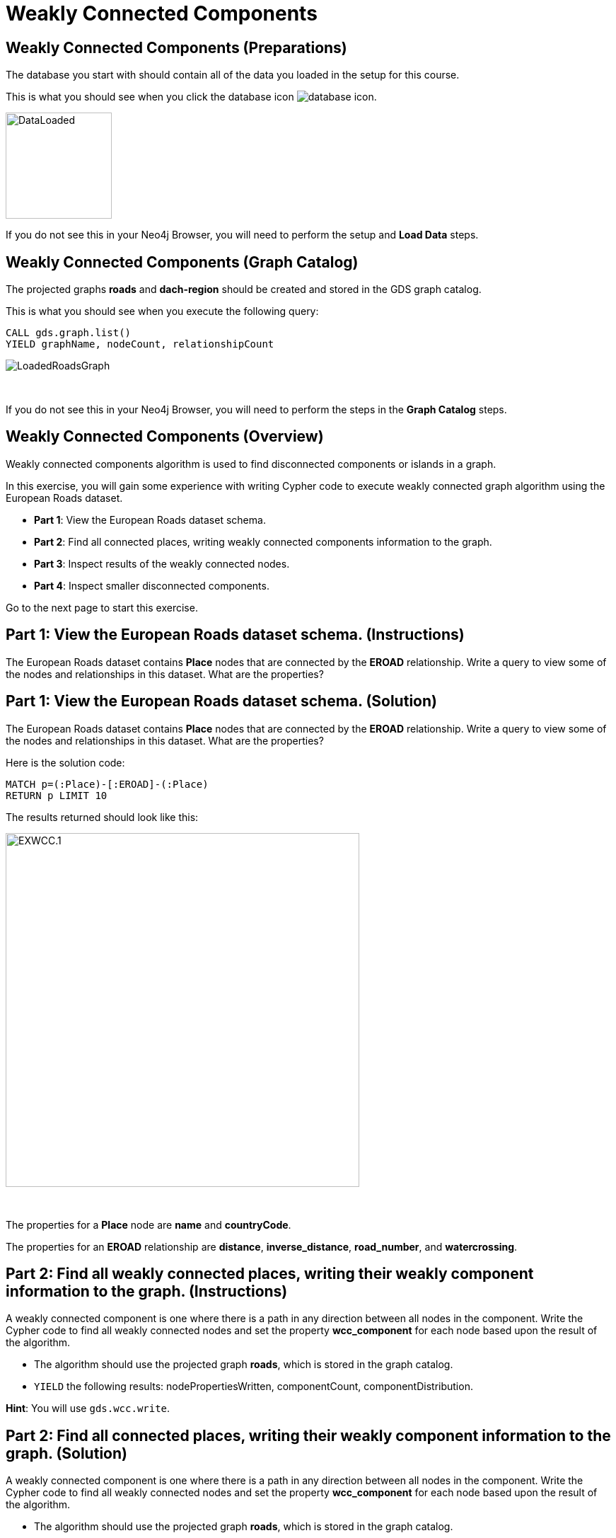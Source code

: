 = Weakly Connected Components
:icons: font

== Weakly Connected Components (Preparations)

The database you start with should contain all of the data you loaded in the setup for this course.

This is what you should see when you click the database icon image:database-icon.png[].

image::DataLoaded.png[DataLoaded,width=150]

If you do not see this in your Neo4j Browser, you will need to perform the setup  and *Load Data* steps.

== Weakly Connected Components (Graph Catalog)

The projected graphs *roads* and *dach-region* should be created and stored in the GDS graph catalog.

This is what you should see when you execute the following query:

[source, cypher]
----
CALL gds.graph.list()
YIELD graphName, nodeCount, relationshipCount
----

image::LoadedRoadsGraph.png[LoadedRoadsGraph]

{nbsp} +

If you do not see this in your Neo4j Browser, you will need to perform the steps in the *Graph Catalog* steps.

== Weakly Connected Components (Overview)

Weakly connected components algorithm is used to find disconnected components or islands in a graph.

In this exercise, you will gain some experience with writing Cypher code to execute weakly connected graph algorithm using the European Roads dataset.

* *Part 1*: View the European Roads dataset schema.
* *Part 2*: Find all connected places, writing weakly connected components information to the graph.
* *Part 3*: Inspect results of the weakly connected nodes.
* *Part 4*: Inspect smaller disconnected components.

Go to the next page to start this exercise.

== Part 1: View the European Roads dataset schema. (Instructions)

The European Roads dataset contains *Place* nodes that are connected by the *EROAD* relationship. Write a query to view some of the nodes and relationships in this dataset. What are the properties?

== Part 1: View the European Roads dataset schema. (Solution)

The European Roads dataset contains *Place* nodes that are connected by the *EROAD* relationship. Write a query to view some of the nodes and relationships in this dataset. What are the properties?

Here is the solution code:

[source, cypher]
----
MATCH p=(:Place)-[:EROAD]-(:Place)
RETURN p LIMIT 10
----

The results returned should look like this:

[.thumb]
image::EXWCC.1.png[EXWCC.1,width=500]

{nbsp} +

The properties for a *Place* node are *name* and *countryCode*.

The properties for an *EROAD* relationship are *distance*, *inverse_distance*, *road_number*, and *watercrossing*.

== Part 2: Find all weakly connected places, writing their weakly component information to the graph. (Instructions)

A weakly connected component is one where there is a path in any direction between all nodes in the component.
Write the Cypher code to find all weakly connected nodes and set the property *wcc_component* for each node based upon the result of the algorithm.

* The algorithm should use the projected graph *roads*, which is stored in the graph catalog.
* `YIELD` the following results: nodePropertiesWritten, componentCount, componentDistribution.

*Hint*: You will use `gds.wcc.write`.

== Part 2: Find all connected places, writing their weakly component information to the graph. (Solution)

A weakly connected component is one where there is a path in any direction between all nodes in the component.
Write the Cypher code to find all weakly connected nodes and set the property *wcc_component* for each node based upon the result of the algorithm.

* The algorithm should use the projected graph *roads*, which is stored in the graph catalog.
* `YIELD` the following results: nodePropertiesWritten, componentCount, componentDistribution.

*Hint*: You will use `gds.wcc.write`.

Here is the solution code:

[source, cypher]
----
CALL gds.wcc.write('roads',{
    writeProperty:"wcc_component"})
YIELD nodePropertiesWritten, componentCount, componentDistribution
RETURN nodePropertiesWritten, componentCount, componentDistribution
----

The results returned should look like this:

[.thumb]
image::EXWCC.2.png[EXWCC.2,width=400]

{nbsp} +

The algorithm found six components in the graph.
The largest one has 882 members, while the smallest has only two members.

== Part 3: Inspect results of the weakly connected nodes. (Instructions)

Write a query to return all *wcc_component* values of the *Place* nodes.
For each component id, return the size of the component, and the list of *Place* names.

* Order the results by component size ascending.
* Limit to the top ten results.

== Part 3: Inspect results of the weakly connected nodes. (Solution)

Write a query to return all *wcc_component* values of the *Place* nodes.
For each component id, return the size of the component, and the list of *Place* names.

* Order the results by component size ascending.
* Limit to the top ten results,

Here is the solution code:

[source, cypher]
----
MATCH (place:Place)
RETURN place.wcc_component AS componentId, 
       count(*) AS componentSize,
       collect(place.name) AS places
ORDER BY componentSize ASC
LIMIT 10
----

The results returned should look like this:

[.thumb]
image::EXWCC.3.png[EXWCC.3,width=400]

{nbsp} +

The component ids can have different values due to random assignment of ids.
Notice that most of the nodes are in the same component.

== Part 4: Inspect smaller disconnected components. (Instructions)

Write to query to return all components with 10 or less members.
For each component id, return the size of the component, the list of *Place* names, and also their country code.

Update this query to:

* Collect distinct country codes.
* Filter communities with 10 or less members.

[source, cypher]
----
MATCH (place:Place)
WITH place.wcc_component AS component_id, 
     count(*) AS componentSize,
     collect(place.name) AS places,
    // collect distinct country codes

// filter communities with 10 or less members

RETURN component_id, componentSize, places, countryCodes

----

== Part 4: Inspect smaller disconnected components. (Solution)

Write to query to return all components with 10 or less members.
For each component id, return the size of the component, the list of *Place* names, and also their country code.

Update the query to:

* Collect distinct country codes.
* Filter communities with 10 or less members.

Here is the solution code:

[source, cypher]
----
MATCH (place:Place)
WITH place.wcc_component AS component_id, 
     count(*) AS componentSize,
     collect(place.name) AS places,
     collect(distinct place.countryCode) AS countryCodes
WHERE componentSize <= 10
RETURN component_id, componentSize, places, countryCodes
----

The results returned should look like this:

[.thumb]
image::EXWCC.4.png[EXWCC.4,width=400]

{nbsp} +

One would assume that all the roads in Europe are connected, or at least those in the mainland like Germany and France.
The results show otherwise.

== Weakly Connected Components: Taking it further

. Try different configuration values.
. Try the weighted variant of the weakly connected component algorithm.

== Weakly Connected Components (Summary)

In this exercise, you gained some experience with writing Cypher for the weakly connected graph algorithms using the European Roads dataset.

ifdef::env-guide[]
pass:a[<a play-topic='{guides}/LabelPropagation.html'>Continue to Exercise:Label Propagation</a>]
endif::[]
